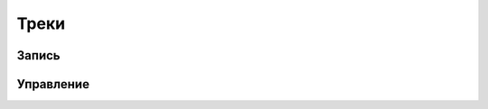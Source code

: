 .. sectionauthor:: Дмитрий Барышников <dmitry.baryshnikov@nextgis.ru>

.. tracks:

Треки
=====

Запись
------

Управление
----------


